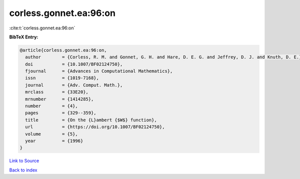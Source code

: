 corless.gonnet.ea:96:on
=======================

:cite:t:`corless.gonnet.ea:96:on`

**BibTeX Entry:**

.. code-block:: bibtex

   @article{corless.gonnet.ea:96:on,
     author        = {Corless, R. M. and Gonnet, G. H. and Hare, D. E. G. and Jeffrey, D. J. and Knuth, D. E.},
     doi           = {10.1007/BF02124750},
     fjournal      = {Advances in Computational Mathematics},
     issn          = {1019-7168},
     journal       = {Adv. Comput. Math.},
     mrclass       = {33E20},
     mrnumber      = {1414285},
     number        = {4},
     pages         = {329--359},
     title         = {On the {L}ambert {$W$} function},
     url           = {https://doi.org/10.1007/BF02124750},
     volume        = {5},
     year          = {1996}
   }

`Link to Source <https://doi.org/10.1007/BF02124750},>`_


`Back to index <../By-Cite-Keys.html>`_
